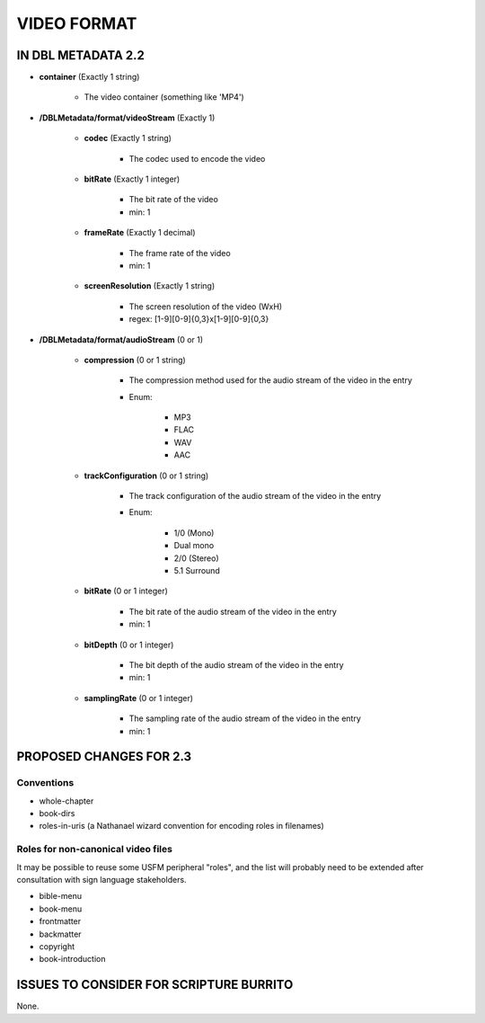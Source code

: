 ############
VIDEO FORMAT
############

*******************
IN DBL METADATA 2.2
*******************

* **container** (Exactly 1 string)

    * The video container (something like 'MP4')

* **/DBLMetadata/format/videoStream** (Exactly 1)

    * **codec** (Exactly 1 string)

        * The codec used to encode the video

    * **bitRate** (Exactly 1 integer)

        * The bit rate of the video

        * min: 1

    * **frameRate** (Exactly 1 decimal)

        * The frame rate of the video

        * min: 1

    * **screenResolution** (Exactly 1 string)

        * The screen resolution of the video (WxH)

        * regex: [1-9][0-9]{0,3}x[1-9][0-9]{0,3}

* **/DBLMetadata/format/audioStream** (0 or 1)

    * **compression** (0 or 1 string)

        * The compression method used for the audio stream of the video in the entry

        * Enum:

            * MP3

            * FLAC

            * WAV

            * AAC

    * **trackConfiguration** (0 or 1 string)

        * The track configuration of the audio stream of the video in the entry

        * Enum:

            * 1/0 (Mono)

            * Dual mono

            * 2/0 (Stereo)

            * 5.1 Surround

    * **bitRate** (0 or 1 integer)

        * The bit rate of the audio stream of the video in the entry

        * min: 1

    * **bitDepth** (0 or 1 integer)

        * The bit depth of the audio stream of the video in the entry

        * min: 1

    * **samplingRate** (0 or 1 integer)

        * The sampling rate of the audio stream of the video in the entry

        * min: 1

************************
PROPOSED CHANGES FOR 2.3
************************
===========
Conventions
===========

* whole-chapter

* book-dirs

* roles-in-uris (a Nathanael wizard convention for encoding roles in filenames)

===================================
Roles for non-canonical video files
===================================

It may be possible to reuse some USFM peripheral "roles", and the list will probably
need to be extended after consultation with sign language stakeholders.

* bible-menu

* book-menu

* frontmatter

* backmatter

* copyright

* book-introduction

****************************************
ISSUES TO CONSIDER FOR SCRIPTURE BURRITO
****************************************

None.